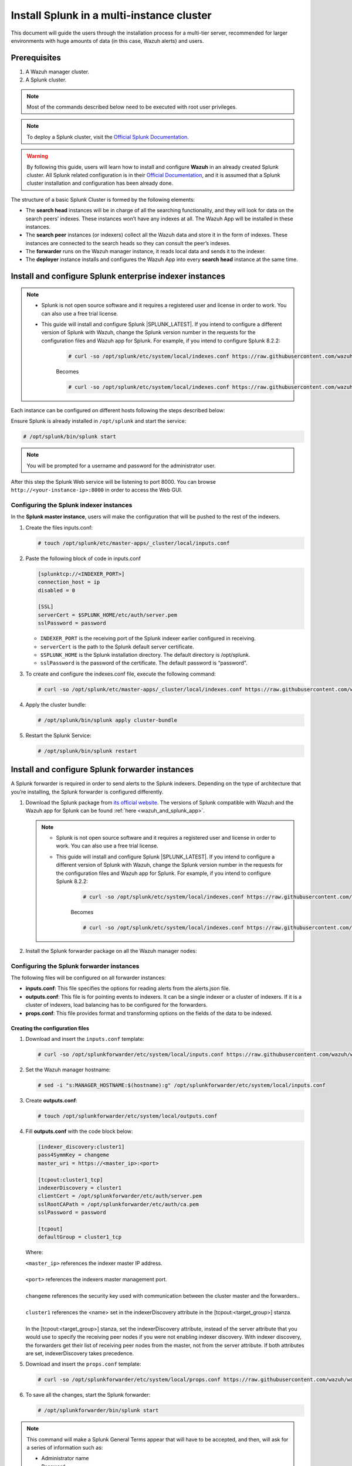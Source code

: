 .. Copyright (C) 2015–2022 Wazuh, Inc.

.. meta::
   :description: Splunk for Wazuh installation guide

Install Splunk in a multi-instance cluster
==========================================

This document will guide the users through the installation process for a multi-tier server, recommended for larger environments with huge amounts of data (in this case, Wazuh alerts) and users.

Prerequisites
-------------

#. A Wazuh manager cluster.
#. A Splunk cluster.

.. note::

   Most of the commands described below need to be executed with root user privileges.

.. note::

   To deploy a Splunk cluster, visit the `Official Splunk Documentation <https://docs.splunk.com/Documentation/Splunk/7.2.3/Indexer/Aboutclusters>`__.

.. warning::

   By following this guide, users will learn how to install and configure **Wazuh** in an already created Splunk cluster.  All Splunk related configuration is in their `Official Documentation <https://docs.splunk.com/Documentation/Splunk/7.2.3/Indexer/Aboutclusters>`__, and it is assumed that a Splunk cluster installation and configuration has been already done.

The structure of a basic Splunk Cluster is formed by the following elements:

-  The **search head** instances will be in charge of all the searching functionality, and they will look for data on the search peers’ indexes. These instances won’t have any indexes at all. The Wazuh App will be installed in these instances.
-  The **search peer** instances (or indexers) collect all the Wazuh data and store it in the form of indexes. These instances are connected to the search heads so they can consult the peer’s indexes.
-  The **forwarder** runs on the Wazuh manager instance, it reads local data and sends it to the indexer.
-  The **deployer** instance installs and configures the Wazuh App into every **search head** instance at the same time.

.. thumbnail:: /images/splunk-cluster/8.png
   :align: center
   :width: 80%

Install and configure Splunk enterprise indexer instances
---------------------------------------------------------

.. note::

      - Splunk is not open source software and it requires a registered user and license in order to work. You can also use a free trial license.

      - This guide will install and configure Splunk |SPLUNK_LATEST|. If you intend to configure a different version of Splunk with Wazuh, change the Splunk version number in the requests for the configuration files and Wazuh app for Splunk. For example, if you intend to configure Splunk 8.2.2:

         .. code-block:: console

            # curl -so /opt/splunk/etc/system/local/indexes.conf https://raw.githubusercontent.com/wazuh/wazuh-splunk/v|WAZUH_SPLUNK_LATEST|-|SPLUNK_LATEST|/setup/indexer/indexes.conf


         Becomes

         .. code-block:: console
            
            # curl -so /opt/splunk/etc/system/local/indexes.conf https://raw.githubusercontent.com/wazuh/wazuh-splunk/v|WAZUH_SPLUNK_LATEST|-8.2.2/setup/indexer/indexes.conf


Each instance can be configured on different hosts following the steps described below:

Ensure Splunk is already installed in ``/opt/splunk`` and start the service:

.. code-block:: console

   # /opt/splunk/bin/splunk start

.. note::

   You will be prompted for a username and password for the administrator user.

After this step the Splunk Web service will be listening to port 8000. You can browse ``http://<your-instance-ip>:8000`` in order to access the Web GUI.

Configuring the Splunk indexer instances
^^^^^^^^^^^^^^^^^^^^^^^^^^^^^^^^^^^^^^^^

In the **Splunk master instance**, users will make the configuration that will be pushed to the rest of the indexers.

#. Create the files inputs.conf:

   .. code-block:: console

      # touch /opt/splunk/etc/master-apps/_cluster/local/inputs.conf

#. Paste the following block of code in inputs.conf

   .. code-block:: xml

      [splunktcp://<INDEXER_PORT>]
      connection_host = ip
      disabled = 0

      [SSL]
      serverCert = $SPLUNK_HOME/etc/auth/server.pem
      sslPassword = password


   -  ``INDEXER_PORT`` is the receiving port of the Splunk indexer earlier configured in receiving.
   -  ``serverCert`` is the path to the Splunk default server certificate.
   -  ``$SPLUNK_HOME`` is the Splunk installation directory. The default directory is /opt/splunk.
   -  ``sslPassword`` is the password of the certificate. The default password is “password”.


#. To create and configure the indexes.conf file, execute the following command:

   .. code-block:: console

      # curl -so /opt/splunk/etc/master-apps/_cluster/local/indexes.conf https://raw.githubusercontent.com/wazuh/wazuh-splunk/v|WAZUH_SPLUNK_LATEST|-|SPLUNK_LATEST|/setup/indexer/indexes.conf  


#. Apply the cluster bundle:

   .. code-block:: console
   
      # /opt/splunk/bin/splunk apply cluster-bundle
      
#. Restart the Splunk Service:

   .. code-block:: console

      # /opt/splunk/bin/splunk restart

Install and configure Splunk forwarder instances
------------------------------------------------

A Splunk forwarder is required in order to send alerts to the Splunk indexers. Depending on the type of architecture that you’re installing, the Splunk forwarder is configured differently.

#. Download the Splunk package from `its official website <https://www.splunk.com/en_us/download/partners/splunk-enterprise.html>`__. The versions of Splunk compatible with Wazuh and the Wazuh app for Splunk can be found :ref:`here <wazuh_and_splunk_app>`.

   .. note::

         - Splunk is not open source software and it requires a registered user and license in order to work. You can also use a free trial license.

         - This guide will install and configure Splunk |SPLUNK_LATEST|. If you intend to configure a different version of Splunk with Wazuh, change the Splunk version number in the requests for the configuration files and Wazuh app for Splunk. For example, if you intend to configure Splunk 8.2.2:

            .. code-block:: console

               # curl -so /opt/splunk/etc/system/local/indexes.conf https://raw.githubusercontent.com/wazuh/wazuh-splunk/v|WAZUH_SPLUNK_LATEST|-|SPLUNK_LATEST|/setup/indexer/indexes.conf


            Becomes

            .. code-block:: console
               
               # curl -so /opt/splunk/etc/system/local/indexes.conf https://raw.githubusercontent.com/wazuh/wazuh-splunk/v|WAZUH_SPLUNK_LATEST|-8.2.2/setup/indexer/indexes.conf


#. Install the Splunk forwarder package on all the Wazuh manager nodes:

   .. tabs::

      .. group-tab:: Yum

         .. code-block:: console

            # yum install splunkforwarder-package.rpm

      .. group-tab:: APT

         .. code-block:: console

            # dpkg --install splunkforwarder-package.deb


Configuring the Splunk forwarder instances
^^^^^^^^^^^^^^^^^^^^^^^^^^^^^^^^^^^^^^^^^^

The following files will be configured on all forwarder instances:

-  **inputs.conf**: This file specifies the options for reading alerts from the alerts.json file.
-  **outputs.conf**: This file is for pointing events to indexers. It can be a single indexer or a cluster of indexers. If it is a cluster of indexers, load balancing has to be configured for the forwarders.
-  **props.conf**: This file provides format and transforming options on the fields of the data to be indexed.


Creating the configuration files
""""""""""""""""""""""""""""""""

#. Download and insert the ``inputs.conf`` template:

   .. code-block:: console
      
      # curl -so /opt/splunkforwarder/etc/system/local/inputs.conf https://raw.githubusercontent.com/wazuh/wazuh-splunk/v|WAZUH_SPLUNK_LATEST|-|SPLUNK_LATEST|/setup/forwarder/inputs.conf                           

#. Set the Wazuh manager hostname:

   .. code-block:: console

      # sed -i "s:MANAGER_HOSTNAME:$(hostname):g" /opt/splunkforwarder/etc/system/local/inputs.conf
      
#. Create **outputs.conf**:

   .. code-block:: console
   
      # touch /opt/splunkforwarder/etc/system/local/outputs.conf

#. Fill **outputs.conf** with the code block below:

   .. code-block:: yaml
   
      [indexer_discovery:cluster1]
      pass4SymmKey = changeme
      master_uri = https://<master_ip>:<port>

      [tcpout:cluster1_tcp]
      indexerDiscovery = cluster1
      clientCert = /opt/splunkforwarder/etc/auth/server.pem
      sslRootCAPath = /opt/splunkforwarder/etc/auth/ca.pem
      sslPassword = password

      [tcpout]
      defaultGroup = cluster1_tcp

   Where:
   
   | ``<master_ip>`` references the indexer master IP address.
   |
   | ``<port>`` references the indexers master management port.
   |
   | ``changeme`` references the security key used with communication between the cluster master and the forwarders..
   |
   | ``cluster1`` references the <name> set in the indexerDiscovery attribute in the [tcpout:<target_group>] stanza.
   |
   | In the [tcpout:<target_group>] stanza, set the indexerDiscovery attribute, instead of the server attribute that you would use to specify the receiving peer nodes if you were not enabling indexer discovery. With indexer discovery, the forwarders get their list of receiving peer nodes from the master, not from the server attribute. If both attributes are set, indexerDiscovery takes precedence.
   

#. Download and insert the ``props.conf`` template:
        
   .. code-block:: console
      
      # curl -so /opt/splunkforwarder/etc/system/local/props.conf https://raw.githubusercontent.com/wazuh/wazuh-splunk/v|WAZUH_SPLUNK_LATEST|-|SPLUNK_LATEST|/setup/forwarder/props.conf          
 

#. To save all the changes, start the Splunk forwarder:

   .. code-block::
      
      # /opt/splunkforwarder/bin/splunk start
      


.. note::
   
   This command will make a Splunk General Terms appear that will have to be accepted, and then, will ask for a series of information such as:

   -  Administrator name
   -  Password



.. note::
   
   You can check the state of the cluster executing from the cluster master node: 
   
   .. code-block:: console
   
      # /opt/splunk/bin/splunk show cluster-bundle-status



Set up data forwarding
""""""""""""""""""""""

#. Point each Splunk forwarder output to a Splunk indexer with the following command:

   .. code-block::
      
      # /opt/splunkforwarder/bin/splunk add forward-server <INDEXER_IP>:<INDEXER_PORT>
      
   -  ``INDEXER_IP`` is the IP address of the Splunk indexer cluster master.
   -  ``INDEXER_PORT`` is the port of the Splunk indexer earlier configured in receiving.
   
   .. note::
      
      This command will ask for a series of information such as:
      
      -  Splunk username (created previously)
      -  Password of Splunk username

#. Start the Splunk forwarder service:

   .. code-block::
      
      # /opt/splunkforwarder/bin/splunk start
      
The next step is installing the :doc:`Wazuh App <splunk-app>` in the search heads instances and configuring them to use the Splunk services.

   -  You can find useful Splunk CLI commands in the `official documentation <http://docs.splunk.com/Documentation/Splunk/8.2.2/Admin/CLIadmincommands>`__.
   -  To learn more about the Splunk distributed search, check out `this article <http://docs.splunk.com/Documentation/Splunk/8.2.2/DistSearch/Whatisdistributedsearch>`__ from the official documentation.
